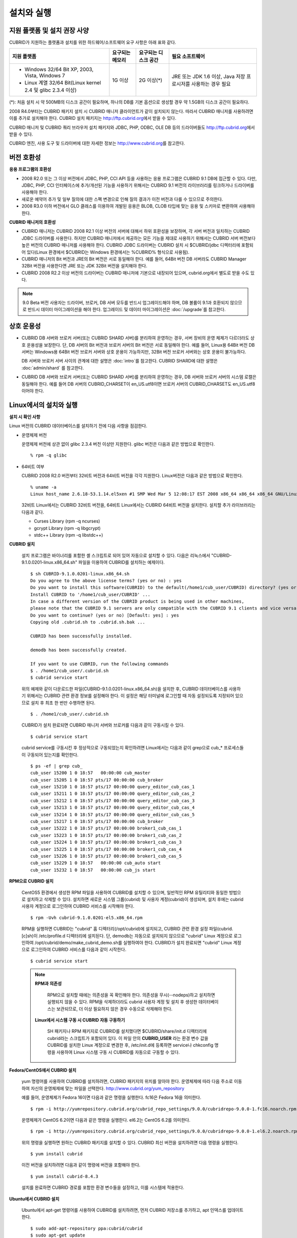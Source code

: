 .. _install-execute:

설치와 실행
===========

지원 플랫폼 및 설치 권장 사양
-----------------------------

CUBRID가 지원하는 플랫폼과 설치를 위한 하드웨어/소프트웨어 요구 사항은 아래 표와 같다.

+--------------------------------------------------------------+------------------+----------------------+--------------------------+
| 지원 플랫폼                                                  | 요구되는 메모리  | 요구되는 디스크 공간 | 필요 소프트웨어          |
+==============================================================+==================+======================+==========================+
| * Windows 32/64 Bit XP, 2003, Vista, Windows 7               | 1G 이상          | 2G 이상(\*)          | JRE 또는 JDK 1.6 이상,   |
|                                                              |                  |                      | Java 저장 프로시저를     |
| * Linux 계열 32/64 Bit(Linux kernel 2.4 및 glibc 2.3.4 이상) |                  |                      | 사용하는 경우 필요       |
+--------------------------------------------------------------+------------------+----------------------+--------------------------+

(\*): 처음 설치 시 약 500MB의 디스크 공간이 필요하며, 하나의 DB를 기본 옵션으로 생성할 경우 약 1.5GB의 디스크 공간이 필요하다.

2008 R4.0부터는 CUBRID 패키지 설치 시 CUBRID 매니저 클라이언트가 같이 설치되지 않는다. 따라서 CUBRID 매니저를 사용하려면 이를 추가로 설치해야 한다. CUBRID 설치 패키지는 http://ftp.cubrid.org\ 에서 받을 수 있다.

CUBRID 매니저 및 CUBRID 쿼리 브라우저 설치 패키지와 JDBC, PHP, ODBC, OLE DB 등의 드라이버들도 http://ftp.cubrid.org\ 에서 받을 수 있다.

CUBRID 엔진, 사용 도구 및 드라이버에 대한 자세한 정보는 http://www.cubrid.org\ 를 참고한다.


버전 호환성
-----------

**응용 프로그램의 호환성**

*   2008 R2.0 또는 그 이상 버전에서 JDBC, PHP, CCI API 등을 사용하는 응용 프로그램은 CUBRID 9.1 DB에 접근할 수 있다. 다만, JDBC, PHP, CCI 인터페이스에 추가/개선된 기능을 사용하기 위해서는 CUBRID 9.1 버전의 라이브러리를 링크하거나 드라이버를 사용해야 한다.

*   새로운 예약어 추가 및 일부 질의에 대한 스펙 변경으로 인해 질의 결과가 이전 버전과 다를 수 있으므로 주의한다.

*   2008 R3.0 이하 버전에서 GLO 클래스를 이용하여 개발된 응용은 BLOB, CLOB 타입에 맞는 응용 및 스키마로 변환하여 사용해야 한다.

**CUBRID 매니저의 호환성**

*   CUBRID 매니저는 CUBRID 2008 R2.1 이상 버전의 서버에 대해서 하위 호환성을 보장하며, 각 서버 버전과 일치하는 CUBRID JDBC 드라이버를 사용한다. 하지만 CUBRID 매니저에서 제공하는 모든 기능을 제대로 사용하기 위해서는 CUBRID 서버 버전보다 높은 버전의 CUBRID 매니저를 사용해야 한다. CUBRID JDBC 드라이버는 CUBRID 설치 시 $CUBRID/jdbc 디렉터리에 포함되어 있다(Linux 환경에서 $CUBRID는 Windows 환경에서는 %CUBRID% 형식으로 사용됨).

*   CUBRID 매니저의 Bit 버전과 JRE의 Bit 버전은 서로 동일해야 한다. 예를 들어, 64Bit 버전 DB 서버라도 CUBRID Manager 32Bit 버전을 사용한다면 JRE 또는 JDK 32Bit 버전을 설치해야 한다.

*   CUBRID 2008 R2.2 이상 버전의 드라이버는 CUBRID 매니저에 기본으로 내장되어 있으며, cubrid.org에서 별도로 받을 수도 있다.

.. note:: 9.0 Beta 버전 사용자는 드라이버, 브로커, DB 서버 모두를 반드시 업그레이드해야 하며, DB 볼륨이 9.1과 호환되지 않으므로 반드시 데이터 마이그레이션을 해야 한다.
    업그레이드 및 데이터 마이그레이션은 :doc:`/upgrade`\ 를 참고한다.

상호 운용성
-----------

*   CUBRID DB 서버와 브로커 서버(또는 CUBRID SHARD 서버)를 분리하여 운영하는 경우, 서버 장비의 운영 체제가 다르더라도 상호 운용성을 보장한다. 단, DB 서버의 Bit 버전과 브로커 서버의 Bit 버전은 서로 동일해야 한다. 예를 들어, Linux용 64Bit 버전 DB 서버는 Windows용 64Bit 버전 브로커 서버와 상호 운용이 가능하지만, 32Bit 버전 브로커 서버와는 상호 운용이 불가능하다.

    DB 서버와 브로커 서버 사이의 관계에 대한 설명은 :doc:`intro`\ 를 참고한다. CUBRID SHARD에 대한 설명은 :doc:`admin/shard` 를 참고한다.

*   CUBRID DB 서버와 브로커 서버(또는 CUBRID SHARD 서버)를 분리하여 운영하는 경우, DB 서버와 브로커 서버의 시스템 로캘은 동일해야 한다. 예를 들어 DB 서버의 CUBRID_CHARSET이 en_US.utf8이면 브로커 서버의 CUBRID_CHARSET도 en_US.utf8이어야 한다.

Linux에서의 설치와 실행
-----------------------

**설치 시 확인 사항**

Linux 버전의 CUBRID 데이터베이스를 설치하기 전에 다음 사항을 점검한다.

* 운영체제 버전

  운영체제 버전에 상관 없이 glibc 2.3.4 버전 이상만 지원한다.
  glibc 버전은 다음과 같은 방법으로 확인한다. ::
      
    % rpm -q glibc
        
* 64비트 여부 

  CUBRID 2008 R2.0 버전부터 32비트 버전과 64비트 버전을 각각 지원한다.
  Linux버전은 다음과 같은 방법으로 확인한다. ::
      
    % uname -a
    Linux host_name 2.6.18-53.1.14.el5xen #1 SMP Wed Mar 5 12:08:17 EST 2008 x86_64 x86_64 x86_64 GNU/Linux

  32비트 Linux에서는 CUBRID 32비트 버전을, 64비트 Linux에서는 CUBRID 64비트 버전을 설치한다. 
  설치할 추가 라이브러리는 다음과 같다.
  
  * Curses Library (rpm -q ncurses)
  * gcrypt Library (rpm -q libgcrypt)
  * stdc++ Library (rpm -q libstdc++)

**CUBRID 설치**

    설치 프로그램은 바이너리를 포함한 셸 스크립트로 되어 있어 자동으로 설치할 수 있다. 다음은 리눅스에서 "CUBRID-9.1.0.0201-linux.x86_64.sh" 파일을 이용하여 CUBRID를 설치하는 예제이다. ::

        $ sh CUBRID-9.1.0.0201-linux.x86_64.sh
        Do you agree to the above license terms? (yes or no) : yes
        Do you want to install this software(CUBRID) to the default(/home1/cub_user/CUBRID) directory? (yes or no) [Default: yes] : yes
        Install CUBRID to '/home1/cub_user/CUBRID' ...
        In case a different version of the CUBRID product is being used in other machines, 
        please note that the CUBRID 9.1 servers are only compatible with the CUBRID 9.1 clients and vice versa.
        Do you want to continue? (yes or no) [Default: yes] : yes
        Copying old .cubrid.sh to .cubrid.sh.bak ...

        CUBRID has been successfully installed.

        demodb has been successfully created.

        If you want to use CUBRID, run the following commands
        $ . /home1/cub_user/.cubrid.sh
        $ cubrid service start

    위의 예제와 같이 다운로드한 파일(CUBRID-9.1.0.0201-linux.x86_64.sh)을 설치한 후, CUBRID 데이터베이스를 사용하기 위해서는 CUBRID 관련 환경 정보를 설정해야 한다. 이 설정은 해당 터미널에 로그인할 때 자동 설정되도록 지정되어 있으므로 설치 후 최초 한 번만 수행하면 된다. ::

        $ . /home1/cub_user/.cubrid.sh

    CUBRID가 설치 완료되면 CUBRID 매니저 서버와 브로커를 다음과 같이 구동시킬 수 있다. ::

        $ cubrid service start

    cubrid service를 구동시킨 후 정상적으로 구동되었는지 확인하려면 Linux에서는 다음과 같이 grep으로 cub_* 프로세스들이 구동되어 있는지를 확인한다. ::

        $ ps -ef | grep cub_
        cub_user 15200 1 0 18:57   00:00:00 cub_master
        cub_user 15205 1 0 18:57 pts/17 00:00:00 cub_broker
        cub_user 15210 1 0 18:57 pts/17 00:00:00 query_editor_cub_cas_1
        cub_user 15211 1 0 18:57 pts/17 00:00:00 query_editor_cub_cas_2
        cub_user 15212 1 0 18:57 pts/17 00:00:00 query_editor_cub_cas_3
        cub_user 15213 1 0 18:57 pts/17 00:00:00 query_editor_cub_cas_4
        cub_user 15214 1 0 18:57 pts/17 00:00:00 query_editor_cub_cas_5
        cub_user 15217 1 0 18:57 pts/17 00:00:00 cub_broker
        cub_user 15222 1 0 18:57 pts/17 00:00:00 broker1_cub_cas_1
        cub_user 15223 1 0 18:57 pts/17 00:00:00 broker1_cub_cas_2
        cub_user 15224 1 0 18:57 pts/17 00:00:00 broker1_cub_cas_3
        cub_user 15225 1 0 18:57 pts/17 00:00:00 broker1_cub_cas_4
        cub_user 15226 1 0 18:57 pts/17 00:00:00 broker1_cub_cas_5
        cub_user 15229 1 0 18:57   00:00:00 cub_auto start
        cub_user 15232 1 0 18:57   00:00:00 cub_js start

**RPM으로 CUBRID 설치**

    CentOS5 환경에서 생성한 RPM 파일을 사용하여 CUBRID를 설치할 수 있으며, 일반적인 RPM 유틸리티와 동일한 방법으로 설치하고 삭제할 수 있다. 설치하면 새로운 시스템 그룹(cubrid) 및 사용자 계정(cubrid)이 생성되며, 설치 후에는 cubrid 사용자 계정으로 로그인하여 CUBRID 서비스를 시작해야 한다. ::

        $ rpm -Uvh cubrid-9.1.0.0201-el5.x86_64.rpm

    RPM을 실행하면 CUBRID는 "cubrid" 홈 디렉터리(/opt/cubrid)에 설치되고, CUBRID 관련 환경 설정 파일(cubrid.[c]sh)이 /etc/profile.d 디렉터리에 설치된다. 단, demodb는 자동으로 설치되지 않으므로 "cubrid" Linux 계정으로 로그인하여 /opt/cubrid/demo/make_cubrid_demo.sh를 실행하여야 한다. CUBRID가 설치 완료되면 "cubrid" Linux 계정으로 로그인하여 CUBRID 서비스를 다음과 같이 시작한다. ::

        $ cubrid service start

    .. note:: \

        **RPM과 의존성**
        
            RPM으로 설치할 때에는 의존성을 꼭 확인해야 한다. 의존성을 무시(--nodeps)하고 설치하면 실행되지 않을 수 있다.
            RPM을 삭제하더라도 cubrid 사용자 계정 및 설치 후 생성한 데이터베이스는 보관되므로, 더 이상 필요하지 않은 경우 수동으로 삭제해야 한다.


        **Linux에서 시스템 구동 시 CUBRID 자동 구동하기**
        
            SH 패키지나 RPM 패키지로 CUBRID를 설치했다면 $CUBRID/share/init.d 디렉터리에 cubrid라는 스크립트가 포함되어 있다. 이 파일 안의 **CUBRID_USER** 라는 환경 변수 값을 CUBRID를 설치한 Linux 계정으로 변경한 후, /etc/init.d에 등록하면 service나 chkconfig 명령을 사용하여 Linux 시스템 구동 시 CUBRID를 자동으로 구동할 수 있다.

**Fedora/CentOS에서 CUBRID 설치**

    yum 명령어를 사용하여 CUBRID를 설치하려면, CUBRID 패키지의 위치를 알아야 한다. 운영체제에 따라 다음 주소로 이동하여 자신의 운영체제에 맞는 파일을 선택한다.    `http://www.cubrid.org/yum_repository <http://www.cubrid.org/yum_repository>`_

    예를 들어, 운영체제가 Fedora 16이면 다음과 같은 명령을 실행한다. fc16은 Fedora 16을 의미한다. ::

        $ rpm -i http://yumrepository.cubrid.org/cubrid_repo_settings/9.0.0/cubridrepo-9.0.0-1.fc16.noarch.rpm

    운영체제가 CentOS 6.2이면 다음과 같은 명령을 실행한다. el6.2는 CentOS 6.2를 의미한다. ::

        $ rpm -i http://yumrepository.cubrid.org/cubrid_repo_settings/9.0.0/cubridrepo-9.0.0-1.el6.2.noarch.rpm

    위의 명령을 실행하면 원하는 CUBRID 패키지를 설치할 수 있다. CUBRID 최신 버전을 설치하려면 다음 명령을 실행한다. ::

        $ yum install cubrid

    이전 버전을 설치하려면 다음과 같이 명령에 버전을 포함해야 한다. ::

        $ yum install cubrid-8.4.3

    설치를 완료하면 CUBRID 경로를 포함한 환경 변수들을 설정하고, 이를 시스템에 적용한다.

**Ubuntu에서 CUBRID 설치**

    Ubuntu에서 apt-get 명령어를 사용하여 CUBRID를 설치하려면, 먼저 CUBRID 저장소를 추가하고, apt 인덱스를 업데이트한다. ::

        $ sudo add-apt-repository ppa:cubrid/cubrid
        $ sudo apt-get update

    CUBRID 최신 버전을 설치하려면 다음 명령을 실행한다. ::

        $ sudo apt-get install cubrid

    이전 버전을 설치하려면 다음과 같이 명령에 버전을 포함해야 한다. ::

        $ sudo apt-get install cubrid-8.4.3

    설치를 완료하면 CUBRID 경로를 포함한 환경 변수들을 설정하고, 이를 시스템에 적용한다.

**CUBRID 업그레이드**

    다른 버전의 CUBRID가 설치된 디렉터리를 CUBRID를 설치할 디렉터리로 지정하면, 해당 디렉터리가 존재하는 것을 알리고 덮어쓸 것인지 확인한다. **no** 를 입력하면 설치가 중단된다. ::

        Directory '/home1/cub_user/CUBRID' exist!
        If a CUBRID service is running on this directory, it may be terminated abnormally.
        And if you don't have right access permission on this directory(subdirectories or files), install operation will be failed.
        Overwrite anyway? (yes or no) [Default: no] : yes

    CUBRID를 설치하고 설정 파일을 구성할 때 기존의 설정 파일을 그대로 사용할 것인지, 새 설정 파일을 사용할 것인지 확인한다. **yes** 를 입력하면 기존의 설정 파일을 확장자가 .bak인 백업 파일로 보관한다. ::

        The configuration file (.conf or .pass) already exists. Do you want to overwrite it? (yes or no) : yes

    이전 버전에서 새 버전으로 데이터베이스를 업그레이드하는 방법에 대한 보다 자세한 내용은 :doc:`upgrade` 를 참고한다.

**환경 설정**

    서비스 포트 등 사용자 환경에 맞춰 설정을 변경하려면 **$CUBRID/conf** 디렉터리에서 설정 파일의 파라미터를 수정한다. 
    자세한 내용은 :ref:`Installin-and-Running-on-Windows`\ 의 환경 설정을 참고한다.

**CUBRID 인터페이스 설치**

    CCI, JDBC, PHP, ODBC, OLE DB, ADO.NET, Ruby, Python, Node.js 등의 인터페이스 모듈은 `http://www.cubrid.org/wiki_apis <http://www.cubrid.org/wiki_apis>`_\ 에서 최신 정보를 확인할 수 있고 관련 파일을 내려받아 설치할 수 있다.

    각 드라이버에 대한 간단한 설명은 :doc:`/api/index` 를 참고한다.
    
**CUBRID 도구 설치**

    CUBRID 매니저, CUBRID 쿼리 브라우저 등의 도구는 `http://www.cubrid.org/wiki_tools <http://www.cubrid.org/wiki_tools>`_\ 에서 최신 정보를 확인할 수 있고 관련 파일을 내려받아 설치할 수 있다.

    CUBRID 웹매니저는 CUBRID 설치 시 구동되며 `https://localhost:8282/ <https://localhost:8282/>`_\ 에서 확인할 수 있다.
        
.. _Installin-and-Running-on-Windows:

Windows에서의 설치와 실행
-------------------------

**설치 시 확인 사항**

    Windows 버전의 CUBRID 데이터베이스를 설치하기 전에 다음 사항을 점검한다.

    * 64비트 여부

      CUBRID 2008 R2.0 버전부터 32비트 버전과 64비트 버전을 각각 지원한다. [내 컴퓨터] > [시스템 등록 정보] 창을 활성화하여 Windows 버전 비트를 확인할 수 있다. 32비트 Windows에서는 CUBRID 32비트 버전을 설치하고, 64비트 Windows에서는 CUBRID 64비트 버전을 설치한다.

    Windows Vista 이상 버전에서 CUBRID를 설치하려면 설치 파일을 관리자 권한으로 실행하도록 한다.

    * CUBRID 설치 파일에 대고 마우스 오른쪽 버튼을 클릭하여 나타난 팝업 메뉴에서 [관리자 권한으로 실행(A)]을 선택한다.
      
    시스템을 시작할 때 CUBRID Service Tray가 자동으로 구동되지 않는다면 다음 사항을 확인하도록 한다.

    * [제어판] > [관리 도구] > [서비스]의 Task Scheduler가 시작되어 있는지 확인하고, 그렇지 않으면 Task Scheduler를 시작한다.
    * [제어판] > [관리 도구] > [작업 스케줄러]에 CUBRID Service Tray가 등록되어 있는지 확인하고, 그렇지 않으면 CUBRID Service Tray를 등록한다.

**설치 과정**

    **1단계: 설치 디렉터리 지정**
    
    **2단계: 설치 유형 선택**

    * **전체 설치** : CUBRID 서버와 명령행 도구 및 인터페이스 드라이버(OLEDB Provider, ODBC, JDBC, C API)가 모두 설치된다.

    * **인터페이스 드라이버 설치** : 인터페이스 드라이버(OLEDB Provider, ODBC, JDBC, C API)만 설치된다. CUBRID 데이터베이스 서버가 설치된 컴퓨터에 원격 접근하여 개발하는 경우, 이 설치 유형을 선택할 수 있다.
          
    **3단계: 샘플 데이터베이스 생성**
        
        샘플 데이터베이스를 생성하려면 약 300MB의 디스크 공간이 필요하다. 
    
    **4단계: 설치 완료**
    
        우측 하단에 CUBRID Service Tray가 나타난다. 
        
    .. note:: 
    
        CUBRID는 설치하고 나면 시스템 재구동 시 자동으로 실행하게 되어 있다. 시스템 재구동 시 자동 실행을 중단하려면 "제어판 > 시스템 및 보안 > 관리 도구 > 서비스 > CUBRIDService" 에서 더블클릭한 후 나타난 팝업 창에서 시작 유형을 수동으로 변경한다.

    
**CUBRID 업그레이드**

    이전 버전의 CUBRID가 이미 설치된 환경에 새로운 버전의 CUBRID를 설치하는 경우, 시스템 트레이에서 [CUBRID Service Tray] > [Exit]를 선택하여 운영 중인 서비스를 종료한 후 이전 버전의 CUBRID를 제거해야 한다. "데이터베이스와 설정 파일을 모두 삭제하겠습니까?"라고 묻는 대화 상자가 나타나면, 이전 버전의 데이터베이스가 삭제되지 않도록?[아니오]를 클릭한다.

    이전 버전에서 새 버전으로 데이터베이스를 업그레이드하는 방법에 대한 보다 자세한 내용은 :doc:`upgrade` 를 참고한다.

.. _Configuring-Environment-on-Windows:

**환경 설정**

    서비스 포트 등 사용자 환경에 맞춰 설정을 변경하려면 **%CUBRID%\\conf** 디렉터리에서 다음 설정 파일의 파라미터 값을 변경한다. 방화벽이 설정되어 있다면 CUBRID에서 사용하는 포트들을 열어두어야(open) 한다. CUBRID가 사용하는 포트에 대한 자세한 내용은 :ref:`connect-to-cubrid-server`\ 을 참고한다.

    * **cm.conf**

      CUBRID 매니저용 설정 파일이다. **cm_port** 는 매니저 서버 프로세스가 사용하는 포트로 기본값은 **8001** 이며, 설정된 포트와 설정된 포트 번호+1 두 개의 포트가 사용된다. 즉, 8001 포트를 설정하면 8001, 8002 두 개의 포트가 사용된다. 자세한 내용은 `CUBRID 매니저 매뉴얼 <http://www.cubrid.org/wiki_tools/entry/cubrid-manager-manual_kr>`_\ 을 참고한다.

    * **cm_httpd.conf**
     
      CUBRID 웹 매니저용 설정 파일이다. **listen**\은 웹 매니저 서버 프로세스가 사용하는 포트로 기본값은 **8282** 이다. 자세한 내용은 `CUBRID 웹 매니저 매뉴얼 <http://www.cubrid.org/wiki_tools/entry/cubrid-web-manager-manual>`_\ 을 참고한다.
      
    * **cubrid.conf**

      서버 설정용 파일로, 운영하려는 데이터베이스의 메모리, 동시 사용자 수에 따른 스레드 수, 브로커와 서버 사이의 통신 포트 등을 설정한다. **cubrid_port_id** 는 마스터 프로세스가 사용하는 포트로, 기본값은 *1523* 이다. 자세한 내용은 :ref:`cubrid-conf-default-parameters`\ 를 참조한다.

    * **cubrid_broker.conf**

      브로커 설정용 파일로, 운영하려는 브로커가 사용하는 포트, 응용서버(CAS) 수, SQL LOG 등을 설정한다. **BROKER_PORT** 는 브로커가 사용하는 포트이며, 실제 JDBC와 같은 드라이버에서 보는 포트는 해당 브로커의 포트이다. **APPL_SERVER_PORT** 는 Windows에서만 추가하는 파라미터로, 브로커 응용 서버(CAS)가 사용하는 포트이다. 기본값은 **BROKER_PORT** + 1이다. **APPL_SERVER_PORT** 값을 기준으로 1씩 더한 포트들이 CAS 개수만큼 사용된다.
      예를 들어 **APPL_SERVER_PORT** 값이 35000이고 **MAX_NUM_APPL_SERVER** 값에 의한 CAS의 최대 개수가 50이면 CAS에서 listen하는 포트는 35000, 35001, ..., 35049이다.
      자세한 내용은 :ref:`parameter-by-broker`\ 를 참조한다. 
      
      **CCI_DEFAULT_AUTOCOMMIT** 브로커 파라미터는 2008 R4.0부터 지원하기 시작했고, 이때 기본값은 **OFF** 였다가 2008 R4.1부터는 기본값이 **ON** 으로 바뀌었다. 따라서 2008 R4.0에서 2008 R4.1 이상 버전으로 업그레이드하는 사용자는 이 값을 OFF로 바꾸거나, 응용 프로그램의 함수에서 자동 커밋 모드를 OFF로 설정해야 한다.

**CUBRID 인터페이스 설치**

    JDBC, PHP, ODBC, OLE DB 등 인터페이스 모듈은 `http://www.cubrid.org/wiki_apis <http://www.cubrid.org/wiki_apis>`_\ 에서 최신 정보를 확인할 수 있고 관련 파일을 내려받아 설치할 수 있다.
    
    각 드라이버에 대한 간단한 설명은 :doc:`/api/index`\ 를 참고한다.

**CUBRID 도구 설치**

    CUBRID 매니저, CUBRID 쿼리 브라우저 등의 도구는 `http://www.cubrid.org/wiki_tools <http://www.cubrid.org/wiki_tools>`_\ 에서 최신 정보를 확인할 수 있고 관련 파일을 내려받아 설치할 수 있다.

    CUBRID 웹매니저는 CUBRID 설치 시 구동되며 https://localhost:8282/\ 에서 확인할 수 있다.
    

            